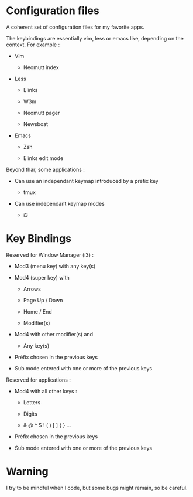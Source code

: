 
#+STARTUP: showall

* Configuration files

A coherent set of configuration files for my favorite apps.

The keybindings are essentially vim, less or emacs like, depending on
the context. For example :

  - Vim

    + Neomutt index

  - Less

    + Elinks

    + W3m

    + Neomutt pager

    + Newsboat

  - Emacs

    + Zsh

    + Elinks edit mode

Beyond thar, some applications :

  - Can use an independant keymap introduced by a prefix key

    + tmux

  - Can use independant keymap modes

    + i3


* Key Bindings

Reserved for Window Manager (i3) :

  - Mod3 (menu key) with any key(s)

  - Mod4 (super key) with

    + Arrows

    + Page Up / Down

    + Home / End

    + Modifier(s)

  - Mod4 with other modifier(s) and

    + Any key(s)

  - Préfix chosen in the previous keys

  - Sub mode entered with one or more of the previous keys

Reserved for applications :

  - Mod4 with all other keys :

    + Letters

    + Digits

    + & @ ^ $ ! ( ) [ ] { } ...

  - Préfix chosen in the previous keys

  - Sub mode entered with one or more of the previous keys


* Warning

I try to be mindful when I code, but some bugs might remain, so be careful.
